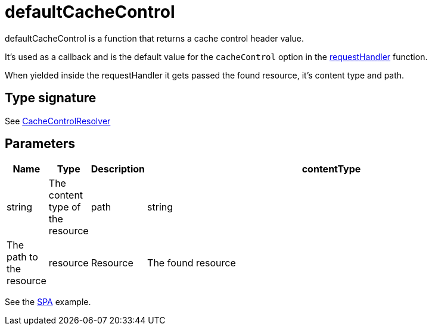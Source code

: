 = defaultCacheControl

defaultCacheControl is a function that returns a cache control header value.

It's used as a callback and is the default value for the `cacheControl` option in the <<api/requestHandler,requestHandler>> function.

When yielded inside the requestHandler it gets passed the found resource, it's content type and path.

== Type signature

See <<types#CacheControlResolver,CacheControlResolver>>

== Parameters

[%header,cols="1%,1%,1%,98%a"]
[frame="none"]
[grid="none"]
|===
| Name        | Type     | Description
| contentType | string   | The content type of the resource
| path        | string   | The path to the resource
| resource    | Resource | The found resource
|===

See the <<../examples/singlePageReactWebapp#,SPA>> example.